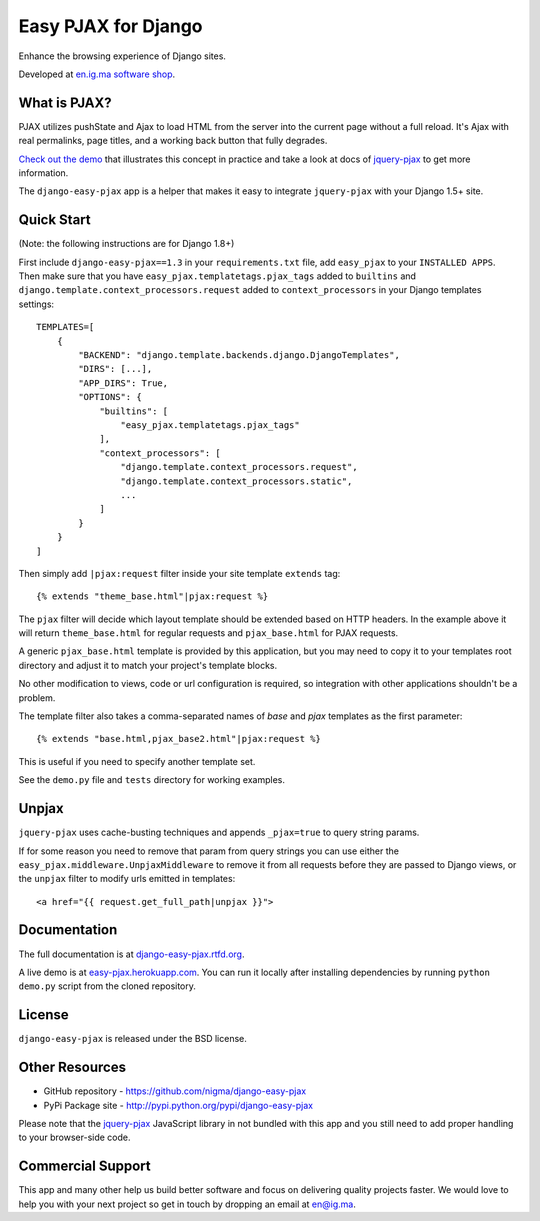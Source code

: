 Easy PJAX for Django
====================

Enhance the browsing experience of Django sites.

.. image:: https://secure.travis-ci.org/nigma/django-easy-pjax.svg?branch=master
    :target: https://secure.travis-ci.org/nigma/django-easy-pjax
    :alt: Build Status
.. image:: https://img.shields.io/pypi/v/django-cms.svg
    :target: https://pypi.python.org/pypi/django-easy-pjax/
    :alt: Latest Version
.. image:: https://img.shields.io/pypi/dm/django-cms.svg
    :target: https://pypi.python.org/pypi/django-easy-pjax/
    :alt: Downloads
.. image:: https://img.shields.io/badge/wheel-yes-green.svg
    :target: https://pypi.python.org/pypi/django-easy-pjax/
    :alt: Wheel
.. image:: https://img.shields.io/pypi/l/django-cms.svg
    :target: https://pypi.python.org/pypi/django-easy-pjax/
    :alt: License

Developed at `en.ig.ma software shop <http://en.ig.ma>`_.

What is PJAX?
-------------

PJAX utilizes pushState and Ajax to load HTML from the server into the current
page without a full reload. It's Ajax with real permalinks, page titles,
and a working back button that fully degrades.

`Check out the demo <http://easy-pjax.herokuapp.com/>`_ that illustrates this concept
in practice and take a look at docs of `jquery-pjax`_ to get more information.

The ``django-easy-pjax`` app is a helper that makes it easy to integrate
``jquery-pjax`` with your Django 1.5+ site.

Quick Start
-----------

(Note: the following instructions are for Django 1.8+)

First include ``django-easy-pjax==1.3`` in your ``requirements.txt`` file,
add ``easy_pjax`` to your ``INSTALLED APPS``.
Then make sure that you have ``easy_pjax.templatetags.pjax_tags`` added to ``builtins``
and ``django.template.context_processors.request`` added to ``context_processors``
in your Django templates settings::

    TEMPLATES=[
        {
            "BACKEND": "django.template.backends.django.DjangoTemplates",
            "DIRS": [...],
            "APP_DIRS": True,
            "OPTIONS": {
                "builtins": [
                    "easy_pjax.templatetags.pjax_tags"
                ],
                "context_processors": [
                    "django.template.context_processors.request",
                    "django.template.context_processors.static",
                    ...
                ]
            }
        }
    ]

Then simply add ``|pjax:request`` filter inside your site template ``extends`` tag::

   {% extends "theme_base.html"|pjax:request %}

The ``pjax`` filter will decide which layout template should be extended based
on HTTP headers. In the example above it will return ``theme_base.html``
for regular requests and ``pjax_base.html`` for PJAX requests.

A generic ``pjax_base.html`` template is provided by this application, but you
may need to copy it to your templates root directory and adjust it to match
your project's template blocks.

No other modification to views, code or url configuration is required,
so integration with other applications shouldn't be a problem.

The template filter also takes a comma-separated names of `base` and `pjax`
templates as the first parameter::

    {% extends "base.html,pjax_base2.html"|pjax:request %}

This is useful if you need to specify another template set.

See the ``demo.py`` file and ``tests`` directory for working examples.

Unpjax
------

``jquery-pjax`` uses cache-busting techniques and appends ``_pjax=true``
to query string params.

If for some reason you need to remove that param from query strings
you can use either the ``easy_pjax.middleware.UnpjaxMiddleware`` to remove it
from all requests before they are passed to Django views, or the ``unpjax``
filter to modify urls emitted in templates::

    <a href="{{ request.get_full_path|unpjax }}">

Documentation
-------------

The full documentation is at `django-easy-pjax.rtfd.org <http://django-easy-pjax.rtfd.org>`_.

A live demo is at `easy-pjax.herokuapp.com <https://easy-pjax.herokuapp.com/>`_.
You can run it locally after installing dependencies by running ``python demo.py``
script from the cloned repository.

License
-------

``django-easy-pjax`` is released under the BSD license.

Other Resources
---------------

- GitHub repository - https://github.com/nigma/django-easy-pjax
- PyPi Package site - http://pypi.python.org/pypi/django-easy-pjax

Please note that the `jquery-pjax`_ JavaScript library in not bundled with this
app and you still need to add proper handling to your browser-side code.

Commercial Support
------------------

This app and many other help us build better software
and focus on delivering quality projects faster.
We would love to help you with your next project so get in touch
by dropping an email at en@ig.ma.


.. _jquery-pjax: https://github.com/defunkt/jquery-pjax
